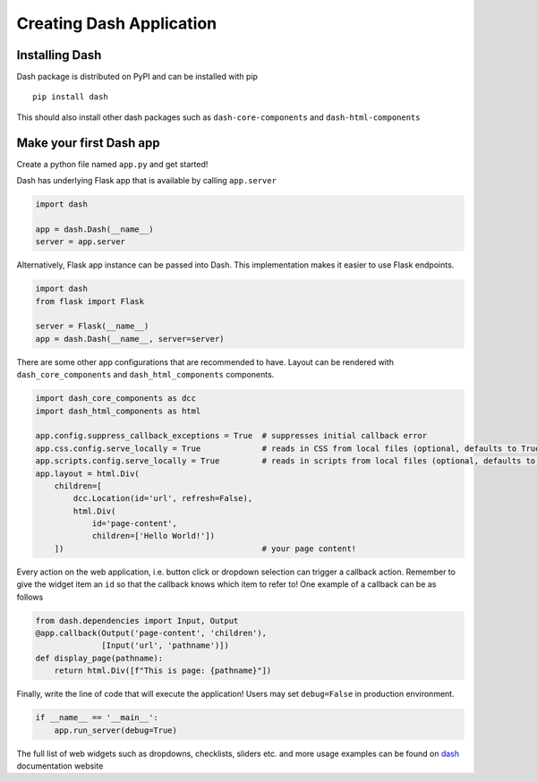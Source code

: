 ***************************************
Creating Dash Application
***************************************

Installing Dash
------------------------

Dash package is distributed on PyPI and can be installed with pip

::

    pip install dash

This should also install other dash packages such as ``dash-core-components`` and ``dash-html-components``


Make your first Dash app
------------------------
Create a python file named ``app.py`` and get started!

Dash has underlying Flask app that is available by calling ``app.server``

.. code:: python

    import dash

    app = dash.Dash(__name__)
    server = app.server

Alternatively, Flask app instance can be passed into Dash.
This implementation makes it easier to use Flask endpoints.

.. code:: python

    import dash
    from flask import Flask

    server = Flask(__name__)
    app = dash.Dash(__name__, server=server)

There are some other app configurations that are recommended to have.
Layout can be rendered with ``dash_core_components`` and ``dash_html_components`` components.

.. code:: python

    import dash_core_components as dcc
    import dash_html_components as html

    app.config.suppress_callback_exceptions = True  # suppresses initial callback error
    app.css.config.serve_locally = True             # reads in CSS from local files (optional, defaults to True anyway)
    app.scripts.config.serve_locally = True         # reads in scripts from local files (optional, defaults to True anyway)
    app.layout = html.Div(
        children=[
            dcc.Location(id='url', refresh=False),
            html.Div(
                id='page-content',
                children=['Hello World!'])
        ])                                          # your page content!

Every action on the web application, i.e. button click or dropdown selection can trigger a callback action.
Remember to give the widget item an ``id`` so that the callback knows which item to refer to!
One example of a callback can be as follows

.. code:: python

    from dash.dependencies import Input, Output
    @app.callback(Output('page-content', 'children'),
                  [Input('url', 'pathname')])
    def display_page(pathname):
        return html.Div([f"This is page: {pathname}"])

Finally, write the line of code that will execute the application!
Users may set ``debug=False`` in production environment.

.. code:: python

    if __name__ == '__main__':
        app.run_server(debug=True)

The full list of web widgets such as dropdowns, checklists, sliders etc. and more usage examples can be found on
dash_ documentation website

.. _dash: https://dash.plotly.com/
